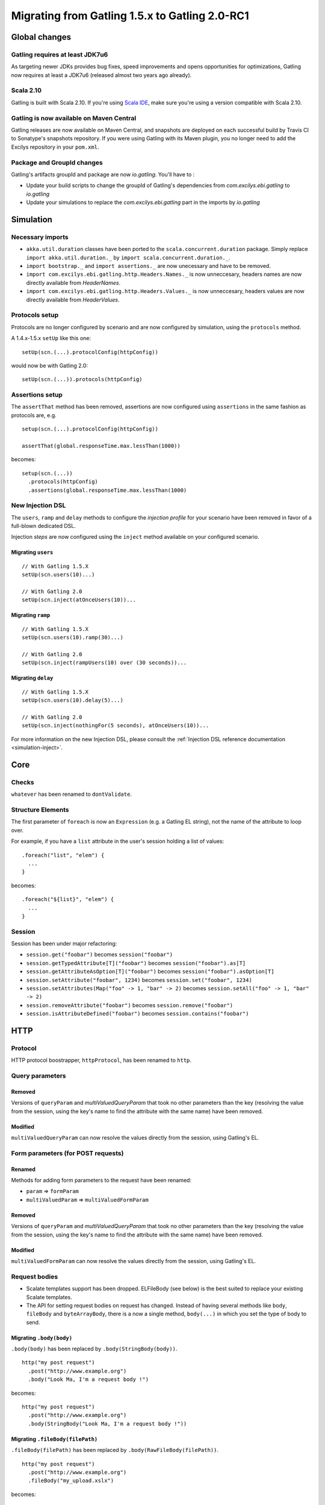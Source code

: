 .. _1.5-to-2.0-RC1:

###############################################
Migrating from Gatling 1.5.x to Gatling 2.0-RC1
###############################################

Global changes
==============

Gatling requires at least JDK7u6
--------------------------------

As targeting newer JDKs provides bug fixes, speed improvements and opens opportunities for optimizations,
Gatling now requires at least a JDK7u6 (released almost two years ago already).


Scala 2.10
----------

Gatling is built with Scala 2.10.
If you're using `Scala IDE <http://scala-ide.org/index.html>`__, make sure you're using a version compatible with Scala 2.10.

Gatling is now available on Maven Central
-----------------------------------------

Gatling releases are now available on Maven Central, and snapshots are deployed on each successful build by Travis CI to Sonatype's snapshots repository.
If you were using Gatling with its Maven plugin, you no longer need to add the Excilys repository in your ``pom.xml``.


Package and GroupId changes
---------------------------

Gatling's artifacts groupId and package are now `io.gatling`.
You'll have to :

* Update your build scripts to change the groupId of Gatling's dependencies from `com.excilys.ebi.gatling` to `io.gatling`
* Update your simulations to replace the `com.excilys.ebi.gatling` part in the imports by `io.gatling`

Simulation
==========

Necessary imports
-----------------

* ``akka.util.duration`` classes have been ported to the ``scala.concurrent.duration`` package. Simply replace ``import akka.util.duration._`` by ``import scala.concurrent.duration._``.
* ``import bootstrap._`` and ``import assertions._`` are now unecessary and have to be removed.
* ``import com.excilys.ebi.gatling.http.Headers.Names._`` is now unneccesary, headers names are now directly available from `HeaderNames`.
* ``import com.excilys.ebi.gatling.http.Headers.Values._`` is now unneccesary, headers values are now directly available from `HeaderValues`.


Protocols setup
---------------

Protocols are no longer configured by scenario and are now configured by simulation, using the ``protocols`` method.

A 1.4.x-1.5.x ``setUp`` like this one::

  setUp(scn.(...).protocolConfig(httpConfig))

would now be with Gatling 2.0::

  setUp(scn.(...)).protocols(httpConfig)

Assertions setup
----------------

The ``assertThat`` method has been removed, assertions are now configured using ``assertions`` in the same fashion as protocols are, e.g. ::

  setup(scn.(...).protocolConfig(httpConfig))

  assertThat(global.responseTime.max.lessThan(1000))

becomes::

  setup(scn.(...))
    .protocols(httpConfig)
    .assertions(global.responseTime.max.lessThan(1000)

New Injection DSL
-----------------

The ``users``, ``ramp`` and ``delay`` methods to configure the *injection profile* for your scenario have been removed in favor of a full-blown dedicated DSL.

Injection *steps* are now configured using the ``inject`` method available on your configured scenario.

Migrating ``users``
^^^^^^^^^^^^^^^^^^^

::

  // With Gatling 1.5.X
  setUp(scn.users(10)...)

  // With Gatling 2.0
  setUp(scn.inject(atOnceUsers(10))...

Migrating ``ramp``
^^^^^^^^^^^^^^^^^^

::

  // With Gatling 1.5.X
  setUp(scn.users(10).ramp(30)...)

  // With Gatling 2.0
  setUp(scn.inject(rampUsers(10) over (30 seconds))...

Migrating ``delay``
^^^^^^^^^^^^^^^^^^^

::

  // With Gatling 1.5.X
  setUp(scn.users(10).delay(5)...)

  // With Gatling 2.0
  setUp(scn.inject(nothingFor(5 seconds), atOnceUsers(10))...

For more information on the new Injection DSL, please consult the :ref:`Injection DSL reference documentation <simulation-inject>`.

Core
====

Checks
------

``whatever`` has been renamed to ``dontValidate``.

Structure Elements
------------------

The first parameter of ``foreach`` is now an ``Expression`` (e.g. a Gatling EL string), not the name of the attribute to loop over.

For example, if you have a ``list`` attribute in the user's session holding a list of values::

  .foreach("list", "elem") {
    ...
  }

becomes::

  .foreach("${list}", "elem") {
    ...
  }

Session
-------

Session has been under major refactoring:

* ``session.get("foobar")`` becomes ``session("foobar")``
* ``session.getTypedAttribute[T]("foobar")`` becomes ``session("foobar").as[T]``
* ``session.getAttributeAsOption[T]("foobar")`` becomes ``session("foobar").asOption[T]``
* ``session.setAttribute("foobar", 1234)`` becomes ``session.set("foobar", 1234)``
* ``session.setAttributes(Map("foo" -> 1, "bar" -> 2)`` becomes ``session.setAll("foo" -> 1, "bar" -> 2)``
* ``session.removeAttribute("foobar")`` becomes ``session.remove("foobar")``
* ``session.isAttributeDefined("foobar")`` becomes ``session.contains("foobar")``

HTTP
====

Protocol
--------

HTTP protocol boostrapper, ``httpProtocol``, has been renamed to ``http``.

Query parameters
----------------

Removed
^^^^^^^

Versions of ``queryParam`` and `multiValuedQueryParam` that took no other parameters than the key (resolving the value from the session, using the key's name to find the attribute with the same name) have been removed.

Modified
^^^^^^^^

``multiValuedQueryParam`` can now resolve the values directly from the session, using Gatling's EL.

Form parameters (for POST requests)
-----------------------------------

Renamed
^^^^^^^
Methods for adding form parameters to the request have been renamed:

* ``param`` => ``formParam``
* ``multiValuedParam`` => ``multiValuedFormParam``

Removed
^^^^^^^
Versions of ``queryParam`` and `multiValuedQueryParam` that took no other parameters than the key (resolving the value from the session, using the key's name to find the attribute with the same name) have been removed.

Modified
^^^^^^^^

``multiValuedFormParam`` can now resolve the values directly from the session, using Gatling's EL.

Request bodies
--------------

* Scalate templates support has been dropped. ELFileBody (see below) is the best suited to replace your existing Scalate templates.
* The API for setting request bodies on request has changed.
  Instead of having several methods like ``body``, ``fileBody`` and ``byteArrayBody``, there is a now a single method, ``body(...)`` in which you set the type of body to send.

Migrating ``.body(body)``
^^^^^^^^^^^^^^^^^^^^^^^^^

``.body(body)`` has been replaced by ``.body(StringBody(body))``.

::

  http("my post request")
    .post("http://www.example.org")
    .body("Look Ma, I'm a request body !")

becomes::

  http("my post request")
    .post("http://www.example.org")
    .body(StringBody("Look Ma, I'm a request body !"))

Migrating ``.fileBody(filePath)``
^^^^^^^^^^^^^^^^^^^^^^^^^^^^^^^^^

``.fileBody(filePath)`` has been replaced by ``.body(RawFileBody(filePath))``.

::

  http("my post request")
    .post("http://www.example.org")
    .fileBody("my_upload.xslx")

becomes::

  http("my post request")
    .post("http://www.example.org")
    .body(FileBody("my_upload.xslx"))

Migrating ``.fileBody(filePath, values)``
^^^^^^^^^^^^^^^^^^^^^^^^^^^^^^^^^^^^^^^^^

``.fileBody(filePath, values)`` has been replaced by ``.body(ELFileBody(filePath))``.
``values`` are now directly resolved from the virtual user's session's content.

::

  http("my post request")
    .post("http://www.example.org")
    .fileBody("my_template.txt", Map("userName" -> "user123")

becomes::

  http("my post request")
    .post("http://www.example.org")
    .body(ELFileBody("my template.txt"))

If ``my template.txt`` contains::

  Hi, my name is ${userName}

and the virtual user's session has an attribute ``userName`` set to ``user123``,

Then the effectively sent request body would be::

  Hi, my name is user123

Migrating ``.byteArrayBody(byteArray)``
^^^^^^^^^^^^^^^^^^^^^^^^^^^^^^^^^^^^^^^

``.byteArrayBody(byteArray)`` has been replaced by ``.body(ByteArrayBody(bytes))``.

::

  http("my post request")
    .post("http://www.example.org")
    .byteArrayBody(Array(1, 2, 3, 4))

becomes::

  http("my post request")
    .post("http://www.example.org")
    .body(ByteArrayBody(Array(1, 2, 3, 4)))

For more information, see the :ref:`Request bodies reference section <http-request-body>`.

Misc
----

* ``ExtendedResponse`` has been renamed into ``Response``.
* ``requestInfoExtractor`` and ``responseInfoExtractor`` have been merged into a single ``extraInfoExtractor``, which takes a ``ExtraInfo => List[Any]`` function.

For more information on ``extraInfoExtractor``, please refer to its :ref:`documentation <http-protocol-extractor>`.

Logs
====

``simulation.log`` has been redesigned.

If you wrote your own specific ``simulation.log`` parser, you'll need to migrate it to the new structure.

Recorder
========

Until now, when setting up the Recorder, you had to setup two ports for the Recorder's *local proxy*: one for HTTP, one for HTTPS.
This is not needed anymore, as the Recorder handles itself the switch to an HTTPS connection if necessary, and only a single port needs to be specified.
